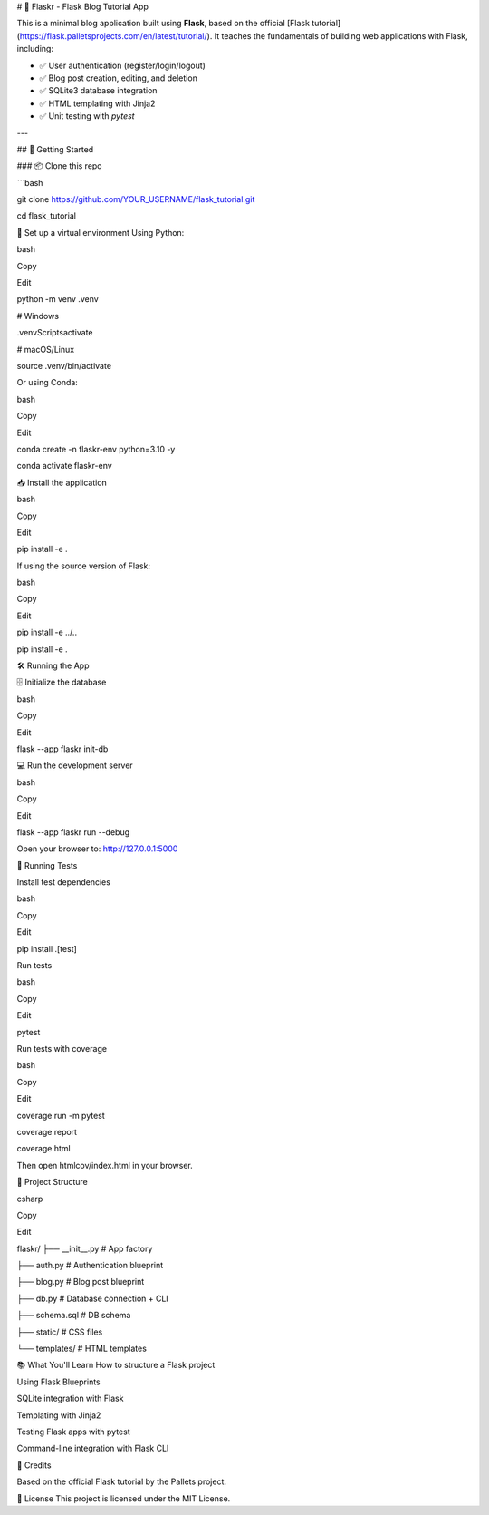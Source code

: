 # 📝 Flaskr - Flask Blog Tutorial App

This is a minimal blog application built using **Flask**, based on the official [Flask tutorial](https://flask.palletsprojects.com/en/latest/tutorial/). It teaches the fundamentals of building web applications with Flask, including:

- ✅ User authentication (register/login/logout)
- ✅ Blog post creation, editing, and deletion
- ✅ SQLite3 database integration
- ✅ HTML templating with Jinja2
- ✅ Unit testing with `pytest`

---

## 🚀 Getting Started

### 📦 Clone this repo

```bash

git clone https://github.com/YOUR_USERNAME/flask_tutorial.git

cd flask_tutorial

🐍 Set up a virtual environment
Using Python:

bash

Copy

Edit

python -m venv .venv

# Windows

.venv\Scripts\activate

# macOS/Linux

source .venv/bin/activate

Or using Conda:

bash

Copy

Edit

conda create -n flaskr-env python=3.10 -y

conda activate flaskr-env

📥 Install the application

bash

Copy

Edit

pip install -e .

If using the source version of Flask:

bash

Copy

Edit

pip install -e ../..

pip install -e .

🛠️ Running the App

🗄️ Initialize the database

bash

Copy

Edit

flask --app flaskr init-db

💻 Run the development server

bash

Copy

Edit

flask --app flaskr run --debug

Open your browser to: http://127.0.0.1:5000

🧪 Running Tests

Install test dependencies

bash

Copy

Edit

pip install .[test]

Run tests

bash

Copy

Edit

pytest

Run tests with coverage

bash

Copy

Edit

coverage run -m pytest

coverage report

coverage html

Then open htmlcov/index.html in your browser.

📁 Project Structure

csharp

Copy

Edit

flaskr/
├── __init__.py        # App factory

├── auth.py            # Authentication blueprint

├── blog.py            # Blog post blueprint

├── db.py              # Database connection + CLI

├── schema.sql         # DB schema

├── static/            # CSS files

└── templates/         # HTML templates

📚 What You'll Learn
How to structure a Flask project

Using Flask Blueprints

SQLite integration with Flask

Templating with Jinja2

Testing Flask apps with pytest

Command-line integration with Flask CLI

🧠 Credits

Based on the official Flask tutorial by the Pallets project.

📜 License
This project is licensed under the MIT License.
